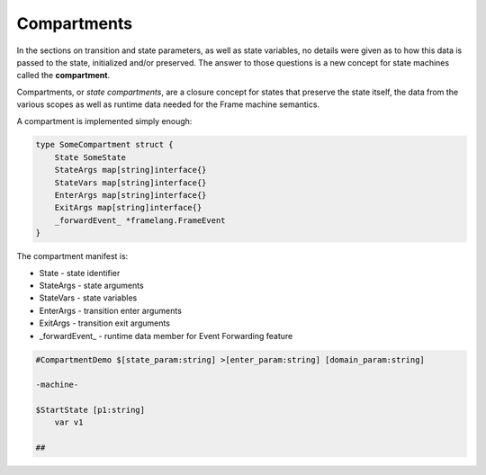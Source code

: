 Compartments
============



In the sections on transition and state parameters, as well as state variables,
no details were given as
to how this data is passed to the state, initialized and/or preserved.
The answer to those questions is a new concept for state machines called
the **compartment**.

Compartments, or *state compartments*, are a closure concept for
states that preserve the state itself, the data from the
various scopes as well as runtime data
needed for the Frame machine semantics.

A compartment is implemented simply enough:

.. code-block::

    type SomeCompartment struct {
        State SomeState
        StateArgs map[string]interface{}
        StateVars map[string]interface{}
        EnterArgs map[string]interface{}
        ExitArgs map[string]interface{}
        _forwardEvent_ *framelang.FrameEvent
    }

The compartment manifest is:

* State     - state identifier
* StateArgs - state arguments
* StateVars - state variables
* EnterArgs - transition enter arguments
* ExitArgs  - transition exit arguments
*  _forwardEvent_ - runtime data member for Event Forwarding feature

.. code-block::

    #CompartmentDemo $[state_param:string] >[enter_param:string] [domain_param:string]

    -machine-

    $StartState [p1:string]
        var v1

    ##
